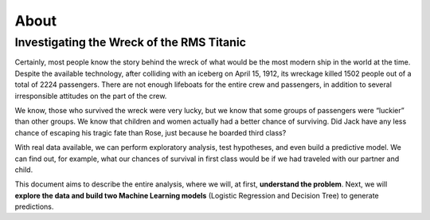 About
==================

==========================================
Investigating the Wreck of the RMS Titanic
==========================================

.. image:: images/titanic.jpg
    :width: 700
    :alt: Alternative text

Certainly, most people know the story behind the wreck of what would be the most modern ship in the world at the time. Despite the available technology, after colliding with an iceberg on April 15, 1912, its wreckage killed 1502 people out of a total of 2224 passengers.
There are not enough lifeboats for the entire crew and passengers, in addition to several irresponsible attitudes on the part of the crew.

We know, those who survived the wreck were very lucky, but we know that some groups of passengers were “luckier” than other groups. We know that children and women actually had a better chance of surviving. Did Jack have any less chance of escaping his tragic fate than Rose, just because he boarded third class?

With real data available, we can perform exploratory analysis, test hypotheses, and even build a predictive model. We can find out, for example, what our chances of survival in first class would be if we had traveled with our partner and child.

This document aims to describe the entire analysis, where we will, at first, **understand the problem**. Next, we will **explore the data and build two Machine Learning models** (Logistic Regression and Decision Tree) to generate predictions.